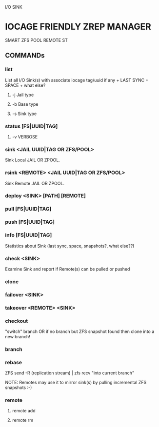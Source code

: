 I/O SINK

* IOCAGE FRIENDLY ZREP MANAGER
  SMART ZFS POOL REMOTE ST


** COMMANDs

*** list
    List all I/O Sink(s) 
    with associate iocage tag/uuid if any + LAST SYNC + SPACE + what else?

**** -j Jail type

**** -b Base type

**** -s Sink type


*** status [FS|UUID|TAG]

**** -v VERBOSE    

*** sink <JAIL UUID|TAG OR ZFS/POOL>
    Sink Local JAIL OR ZPOOL.

*** rsink <REMOTE> <JAIL UUID|TAG OR ZFS/POOL>
    Sink Remote JAIL OR ZPOOL.


*** deploy <SINK> [PATH] [REMOTE]


*** pull [FS|UUID|TAG]
    
*** push [FS|UUID|TAG]


*** info [FS|UUID|TAG]
    Statistics about Sink (last sync, space, snapshots?, what else??)

*** check <SINK>
    Examine Sink and report if Remote(s) can be pulled or pushed

*** clone


*** failover <SINK>

*** takeover <REMOTE> <SINK>
    

*** checkout
    "switch" branch OR if no branch but ZFS snapshot found then clone into a new branch!

*** branch

*** rebase
    ZFS send -R (replication stream) | zfs recv "into current branch"

    NOTE: Remotes may use it to mirror sink(s) by pulling incremental ZFS snapshots :-)

*** remote
**** remote add
**** remote rm



